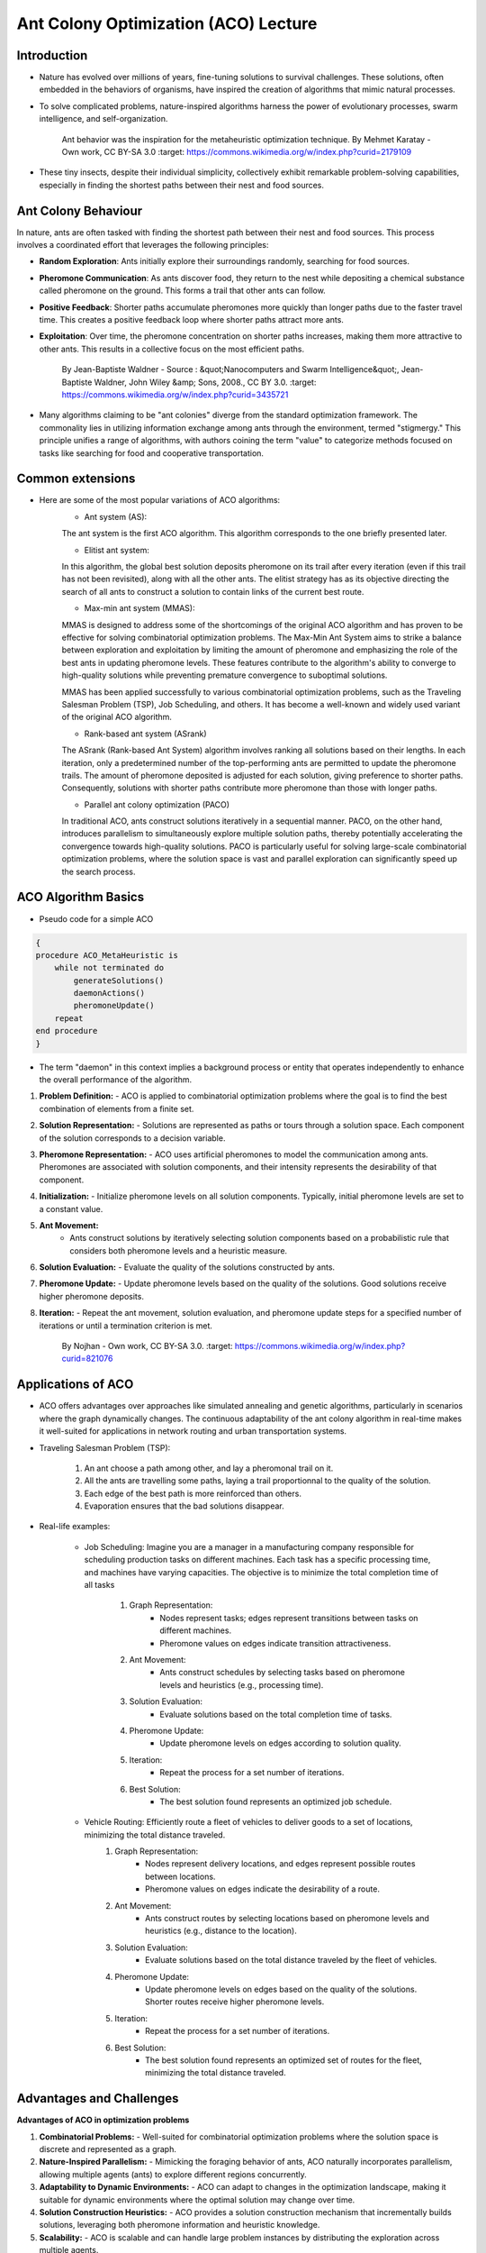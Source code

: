 Ant Colony Optimization (ACO) Lecture
=====================================

Introduction
------------
* Nature has evolved over millions of years, fine-tuning solutions to survival challenges. These solutions, often embedded in the behaviors of organisms, have inspired the creation of algorithms that mimic natural processes.

* To solve complicated problems, nature-inspired algorithms harness the power of evolutionary processes, swarm intelligence, and self-organization.

    .. figure:: Safari_ants.png
        :align: center

        Ant behavior was the inspiration for the metaheuristic optimization technique. By Mehmet Karatay - Own work, CC BY-SA 3.0
        :target: https://commons.wikimedia.org/w/index.php?curid=2179109


* These tiny insects, despite their individual simplicity, collectively exhibit remarkable problem-solving capabilities, especially in finding the shortest paths between their nest and food sources.


Ant Colony Behaviour
--------------------
In nature, ants are often tasked with finding the shortest path between their nest and food sources. This process involves a coordinated effort that leverages the following principles:

* **Random Exploration**: Ants initially explore their surroundings randomly, searching for food sources.

* **Pheromone Communication**: As ants discover food, they return to the nest while depositing a chemical substance called pheromone on the ground. This forms a trail that other ants can follow.

* **Positive Feedback**: Shorter paths accumulate pheromones more quickly than longer paths due to the faster travel time. This creates a positive feedback loop where shorter paths attract more ants.

* **Exploitation**: Over time, the pheromone concentration on shorter paths increases, making them more attractive to other ants. This results in a collective focus on the most efficient paths.

    .. figure:: Artificial_ants.png
        :align: center

        By Jean-Baptiste Waldner - Source : &quot;Nanocomputers and Swarm Intelligence&quot;, Jean-Baptiste Waldner, John Wiley &amp; Sons, 2008., CC BY 3.0.
        :target: https://commons.wikimedia.org/w/index.php?curid=3435721

* Many algorithms claiming to be "ant colonies" diverge from the standard optimization framework. The commonality lies in utilizing information exchange among ants through the environment, termed "stigmergy." This principle unifies a range of algorithms, with authors coining the term "value" to categorize methods focused on tasks like searching for food and cooperative transportation.


Common extensions
-----------------
* Here are some of the most popular variations of ACO algorithms:
    * Ant system (AS):
    The ant system is the first ACO algorithm. This algorithm corresponds to the one briefly presented later.

    * Elitist ant system:
    In this algorithm, the global best solution deposits pheromone on its trail after every iteration (even if this trail has not been revisited), along with all the other ants. The elitist strategy has as its objective directing the search of all ants to construct a solution to contain links of the current best route.

    * Max-min ant system (MMAS):
    MMAS is designed to address some of the shortcomings of the original ACO algorithm and has proven to be effective for solving combinatorial optimization problems. The Max-Min Ant System aims to strike a balance between exploration and exploitation by limiting the amount of pheromone and emphasizing the role of the best ants in updating pheromone levels. These features contribute to the algorithm's ability to converge to high-quality solutions while preventing premature convergence to suboptimal solutions.

    MMAS has been applied successfully to various combinatorial optimization problems, such as the Traveling Salesman Problem (TSP), Job Scheduling, and others. It has become a well-known and widely used variant of the original ACO algorithm.

    * Rank-based ant system (ASrank)
    The ASrank (Rank-based Ant System) algorithm involves ranking all solutions based on their lengths. In each iteration, only a predetermined number of the top-performing ants are permitted to update the pheromone trails. The amount of pheromone deposited is adjusted for each solution, giving preference to shorter paths. Consequently, solutions with shorter paths contribute more pheromone than those with longer paths.

    * Parallel ant colony optimization (PACO)
    In traditional ACO, ants construct solutions iteratively in a sequential manner. PACO, on the other hand, introduces parallelism to simultaneously explore multiple solution paths, thereby potentially accelerating the convergence towards high-quality solutions. PACO is particularly useful for solving large-scale combinatorial optimization problems, where the solution space is vast and parallel exploration can significantly speed up the search process.


ACO Algorithm Basics
--------------------
* Pseudo code for a simple ACO
.. code-block:: text

    {
    procedure ACO_MetaHeuristic is
        while not terminated do
            generateSolutions()
            daemonActions()
            pheromoneUpdate()
        repeat
    end procedure
    }

* The term "daemon" in this context implies a background process or entity that operates independently to enhance the overall performance of the algorithm.

#. **Problem Definition:**
   - ACO is applied to combinatorial optimization problems where the goal is to find the best combination of elements from a finite set.

#. **Solution Representation:**
   - Solutions are represented as paths or tours through a solution space. Each component of the solution corresponds to a decision variable.

#. **Pheromone Representation:**
   - ACO uses artificial pheromones to model the communication among ants. Pheromones are associated with solution components, and their intensity represents the desirability of that component.

#. **Initialization:**
   - Initialize pheromone levels on all solution components. Typically, initial pheromone levels are set to a constant value.

#. **Ant Movement:**
    - Ants construct solutions by iteratively selecting solution components based on a probabilistic rule that considers both pheromone levels and a heuristic measure.

#. **Solution Evaluation:**
   - Evaluate the quality of the solutions constructed by ants.

#. **Pheromone Update:**
   - Update pheromone levels based on the quality of the solutions. Good solutions receive higher pheromone deposits.

#. **Iteration:**
   - Repeat the ant movement, solution evaluation, and pheromone update steps for a specified number of iterations or until a termination criterion is met.

    .. figure:: Aco_shortpath.svs.png
        :align: center

        By Nojhan - Own work, CC BY-SA 3.0.
        :target: https://commons.wikimedia.org/w/index.php?curid=821076


Applications of ACO
-------------------
* ACO offers advantages over approaches like simulated annealing and genetic algorithms, particularly in scenarios where the graph dynamically changes. The continuous adaptability of the ant colony algorithm in real-time makes it well-suited for applications in network routing and urban transportation systems.

* Traveling Salesman Problem (TSP):

    .. figure:: 1920px-Aco_TSP.svg.png
        :align: center

    #. An ant choose a path among other, and lay a pheromonal trail on it.
    #. All the ants are travelling some paths, laying a trail proportionnal to the quality of the solution.
    #. Each edge of the best path is more reinforced than others.
    #. Evaporation ensures that the bad solutions disappear.


    .. figure:: Ant_Colony_Algorihm_applied_to_the_Travelling_Salesman_Problem.gif
        :align: center

* Real-life examples:

    * Job Scheduling: Imagine you are a manager in a manufacturing company responsible for scheduling production tasks on different machines. Each task has a specific processing time, and machines have varying capacities. The objective is to minimize the total completion time of all tasks

        #. Graph Representation:
            * Nodes represent tasks; edges represent transitions between tasks on different machines.
            * Pheromone values on edges indicate transition attractiveness.
        #. Ant Movement:
            * Ants construct schedules by selecting tasks based on pheromone levels and heuristics (e.g., processing time).
        #. Solution Evaluation:
            * Evaluate solutions based on the total completion time of tasks.
        #. Pheromone Update:
            * Update pheromone levels on edges according to solution quality.
        #. Iteration:
            * Repeat the process for a set number of iterations.
        #. Best Solution:
            * The best solution found represents an optimized job schedule.

    * Vehicle Routing: Efficiently route a fleet of vehicles to deliver goods to a set of locations, minimizing the total distance traveled.
        #. Graph Representation:
            * Nodes represent delivery locations, and edges represent possible routes between locations.
            * Pheromone values on edges indicate the desirability of a route.
        #. Ant Movement:
            * Ants construct routes by selecting locations based on pheromone levels and heuristics (e.g., distance to the location).
        #. Solution Evaluation:
            * Evaluate solutions based on the total distance traveled by the fleet of vehicles.
        #. Pheromone Update:
            * Update pheromone levels on edges based on the quality of the solutions. Shorter routes receive higher pheromone levels.
        #. Iteration:
            * Repeat the process for a set number of iterations.
        #. Best Solution:
            * The best solution found represents an optimized set of routes for the fleet, minimizing the total distance traveled.

Advantages and Challenges
-------------------------
**Advantages of ACO in optimization problems**

#. **Combinatorial Problems:**
   - Well-suited for combinatorial optimization problems where the solution space is discrete and represented as a graph.

#. **Nature-Inspired Parallelism:**
   - Mimicking the foraging behavior of ants, ACO naturally incorporates parallelism, allowing multiple agents (ants) to explore different regions concurrently.

#. **Adaptability to Dynamic Environments:**
   - ACO can adapt to changes in the optimization landscape, making it suitable for dynamic environments where the optimal solution may change over time.

#. **Solution Construction Heuristics:**
   - ACO provides a solution construction mechanism that incrementally builds solutions, leveraging both pheromone information and heuristic knowledge.

#. **Scalability:**
   - ACO is scalable and can handle large problem instances by distributing the exploration across multiple agents.

#. **Applicability to Various Domains:**
   - ACO has been successfully applied to a wide range of problems, including the Traveling Salesman Problem (TSP), Job Scheduling, Network Routing, and more.

#. **Natural Robustness:**
   - ACO exhibits a degree of robustness to noise and uncertainty, making it suitable for real-world problems with imperfect information.

**Challenges and Limitations of ACO**

#. **Convergence Speed:**
   - ACO can sometimes converge slowly, especially in large and complex problem spaces. Fine-tuning parameters may be required for faster convergence.

#. **Sensitivity to Parameters:**
   - The performance of ACO is sensitive to parameter settings, and finding optimal parameter values can be challenging.

#. **Memory and Storage Requirements:**
   - ACO may require significant memory and storage resources, particularly when dealing with large problem instances or a large number of iterations.

#. **Dependency on Heuristics:**
   - The success of ACO often relies on the availability of effective heuristic information, and the choice of heuristics can impact the algorithm's performance.

#. **Limited Handling of Continuous Spaces:**
   - ACO is inherently designed for discrete problems, and adapting it to continuous optimization spaces can be non-trivial.

#. **Local Optima:**
   - ACO may struggle in scenarios with deceptive landscapes, where local optima mislead the algorithm away from the global optimum.

Question?
---------


.. [1] Ant colony optimization algorithms: https://en.wikipedia.org/wiki/Ant_colony_optimization_algorithms

